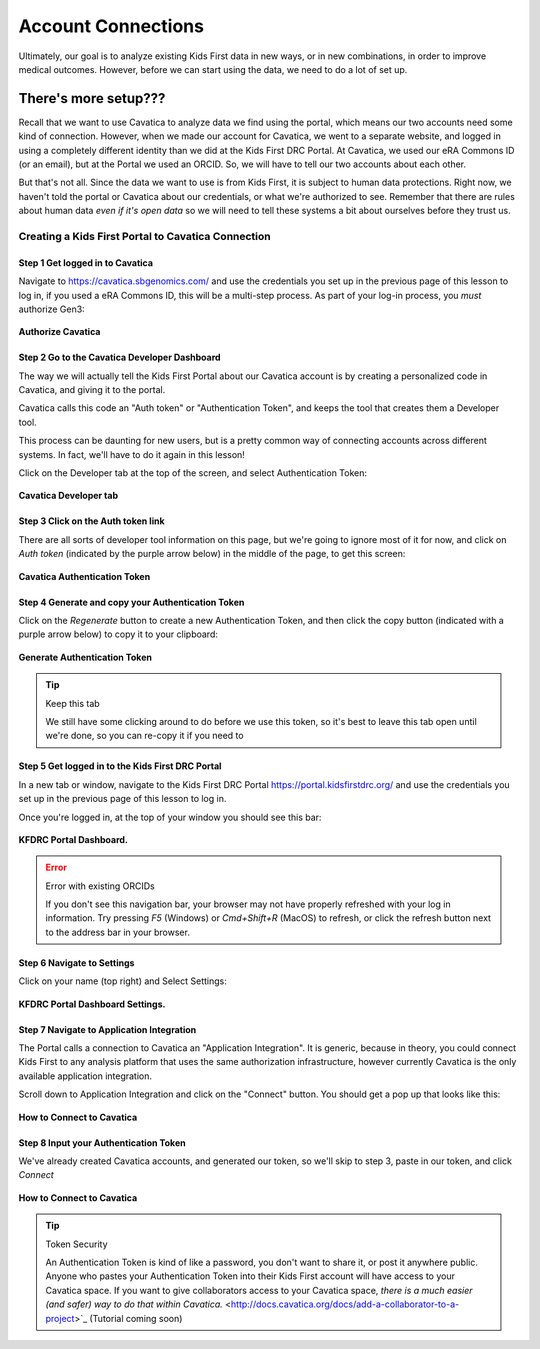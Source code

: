 ====================
Account Connections
====================

Ultimately, our goal is to analyze existing Kids First data in new ways, or in new
combinations, in order to improve medical outcomes. However, before we can start using
the data, we need to do a lot of set up.

There's more setup???
======================================

Recall that we want to use Cavatica to analyze data we find
using the portal, which means our two accounts need some kind of connection.
However, when we made our account for Cavatica, we went to a separate website,
and logged in using a completely different identity than we did at the Kids First
DRC Portal. At Cavatica, we used our eRA Commons ID (or an email), but at the Portal
we used an ORCID. So, we will have to tell our two accounts about each other.

But that's not all. Since the data we want to use is from Kids First, it is subject to human
data protections. Right now, we haven't told the portal or Cavatica about our
credentials, or what we're authorized to see. Remember that there are rules about
human data *even if it's open data* so we will need to tell these systems a bit
about ourselves before they trust us.


****************************************************
Creating a Kids First Portal to Cavatica Connection
****************************************************

Step 1 Get logged in to Cavatica
**********************************************

Navigate to `https://cavatica.sbgenomics.com/ <https://cavatica.sbgenomics.com/>`_
and use the credentials you set up in the previous page of this lesson to log in, if
you used a eRA Commons ID, this will be a multi-step process. As part of your log-in
process, you *must* authorize Gen3:

.. figure:: ./images/KidsFirstPortal_8.png
   :align: center

   **Authorize Cavatica**


Step 2 Go to the Cavatica Developer Dashboard
**********************************************

The way we will actually tell the Kids First Portal about our Cavatica account
is by creating a personalized code in Cavatica, and giving it to the portal.

Cavatica calls this code an "Auth token" or "Authentication Token", and keeps the
tool that creates them a Developer tool.

This process can be daunting for new users, but is a pretty common way of
connecting accounts across different systems. In fact, we'll have to do it again
in this lesson!

Click on the Developer tab at the top of the screen, and select Authentication Token:

.. figure:: ./images/Cavatica_4.png
   :align: center

   **Cavatica Developer tab**


Step 3 Click on the Auth token link
**********************************************

There are all sorts of developer tool information on this page, but we're going to
ignore most of it for now, and click on `Auth token` (indicated by the purple arrow below)
in the middle of the page, to get this screen:

.. figure:: ./images/Cavatica_5.png
   :align: center

   **Cavatica Authentication Token**

Step 4 Generate and copy your Authentication Token
***************************************************

Click on the `Regenerate` button to create a new Authentication Token, and then
click the copy button (indicated with a purple arrow below) to copy it to your clipboard:

.. figure:: ./images/Cavatica_6.png
   :align: center

   **Generate Authentication Token**

.. tip:: Keep this tab

   We still have some clicking around to do before we use this token, so it's best
   to leave this tab open until we're done, so you can re-copy it if you need to

Step 5 Get logged in to the Kids First DRC Portal
**************************************************

In a new tab or window, navigate to the Kids First DRC Portal
`https://portal.kidsfirstdrc.org/ <https://portal.kidsfirstdrc.org/>`_ and use the
credentials you set up in the previous page of this lesson to log in.

Once you're logged in, at the top of your window you should see this bar:

.. figure:: ./images/KidsFirstPortal_4.png
   :align: center

   **KFDRC Portal Dashboard.**

.. error:: Error with existing ORCIDs

   If you don't see this navigation bar, your browser may not have properly refreshed
   with your log in information. Try pressing `F5` (Windows) or `Cmd+Shift+R` (MacOS)
   to refresh, or click the refresh button next to the address bar in your browser.

Step 6 Navigate to Settings
********************************

Click on your name (top right) and Select Settings:

.. figure:: ./images/KidsFirstPortal_5.png
   :align: center

   **KFDRC Portal Dashboard Settings.**


Step 7 Navigate to Application Integration
*******************************************

The Portal calls a connection to Cavatica an "Application Integration". It is
generic, because in theory, you could connect Kids First to any analysis platform
that uses the same authorization infrastructure, however currently Cavatica is the
only available application integration.

Scroll down to Application Integration and click
on the "Connect" button. You should get a pop up that looks like this:

.. figure:: ./images/KidsFirstPortal_7.png
   :align: center

   **How to Connect to Cavatica**


Step 8 Input your Authentication Token
***************************************************

We've already created Cavatica accounts, and generated our token, so we'll skip
to step 3, paste in our token, and click `Connect`

.. figure:: ./images/KidsFirstPortal_9.png
   :align: center

   **How to Connect to Cavatica**

.. tip:: Token Security

     An Authentication Token is kind of like a password, you don't want to share it, or
     post it anywhere public. Anyone who pastes your Authentication Token into their
     Kids First account will have access to your Cavatica space. If you want to give
     collaborators access to your Cavatica space, `there is a much easier (and safer) way
     to do that within Cavatica.` <http://docs.cavatica.org/docs/add-a-collaborator-to-a-project>`_  (Tutorial coming soon)
